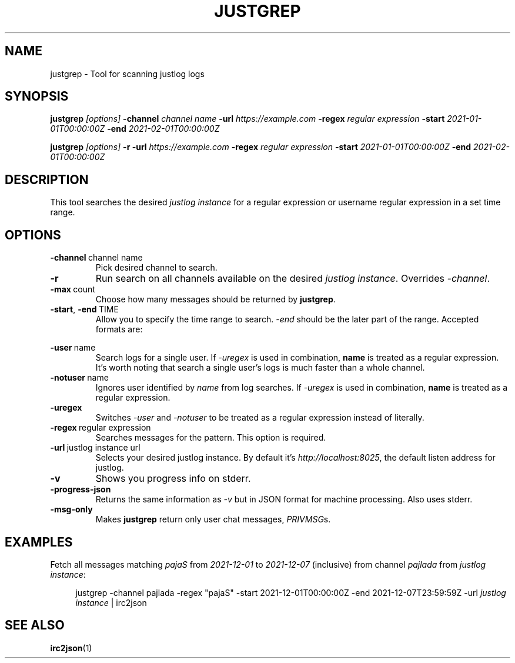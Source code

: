 .TH JUSTGREP 1  2021-12-23 "Mm2PL" "justgrep IRC tools"
.SH NAME
justgrep \- Tool for scanning justlog logs
.SH SYNOPSIS
\fBjustgrep\fP \fI[options]\fP \fB-channel\fP \fIchannel name\fP \fB-url\fP
\fIhttps://example.com\fP \fB-regex\fP \fIregular expression\fP \fB-start\fP
\fI2021-01-01T00:00:00Z\fP \fB-end\fP \fI2021-02-01T00:00:00Z\fP

.br
\fBjustgrep\fP \fI[options]\fP \fB-r\fP \fB-url\fP \fIhttps://example.com\fP
\fB-regex\fP \fIregular expression\fP  \fB-start\fP \fI2021-01-01T00:00:00Z\fP
\fB-end\fP \fI2021-02-01T00:00:00Z\fP

.SH DESCRIPTION
This tool searches the desired \fIjustlog instance\fP for a regular expression or username regular expression in a
set time range.

.SH OPTIONS
.TP
.BR \-channel\  channel\ name
Pick desired channel to search.

.TP
.BR \-r
Run search on all channels available on the desired \fIjustlog instance\fP. Overrides \fI-channel\fP.

.TP
.BR \-max\  count
Choose how many messages should be returned by \fBjustgrep\fP.

.TP
.BR \-start ", " \-end\  TIME
Allow you to specify the time range to search. \fI-end\fP should be the later part of the range. Accepted formats are:

.TS
tab(@);
l lx.
1@T{
    2006-01-02 15:04:05
T}
2@T{
    2006-01-02 15:04:05-07:00
T}
3@T{
    2006-01-02T15:04:05Z07:00 (RFC3339)
T}
.TE

.TP
.BR \-user\  name
Search logs for a single user. If \fI-uregex\fP is used in combination,
\fBname\fP is treated as a regular expression. It's worth noting that search a
single user's logs is much faster than a whole channel.

.TP
.BR \-notuser\  name
Ignores user identified by \fIname\fP from log searches. If \fI-uregex\fP is
used in combination, \fBname\fP is treated as a regular expression.

.TP
.BR \-uregex
Switches \fI-user\fP and \fI-notuser\fP to be treated as a regular expression
instead of literally.

.TP
.BR \-regex\  regular\ expression
Searches messages for the pattern. This option is required.

.TP
.BR \-url\  justlog\ instance\ url
Selects your desired justlog instance. By default it's \fIhttp://localhost:8025\fP, the default listen address for justlog.

.TP
.BR \-v
Shows you progress info on stderr.

.TP
.BR \-progress-json
Returns the same information as \fI-v\fP but in JSON format for machine processing. Also uses stderr.

.TP
.BR \-msg-only
Makes \fBjustgrep\fP return only user chat messages, \fIPRIVMSG\fPs.

.SH EXAMPLES
Fetch all messages matching \fIpajaS\fP from \fI2021-12-01\fP to \fI2021-12-07\fP (inclusive) from channel \fIpajlada\fP from \fIjustlog instance\fP:
.PP
.in +4n
.EX
justgrep -channel pajlada -regex "pajaS" -start 2021-12-01T00:00:00Z -end 2021-12-07T23:59:59Z -url \fIjustlog instance\fP | irc2json
.EE
.in

.SH "SEE ALSO"
.BR irc2json (1)
